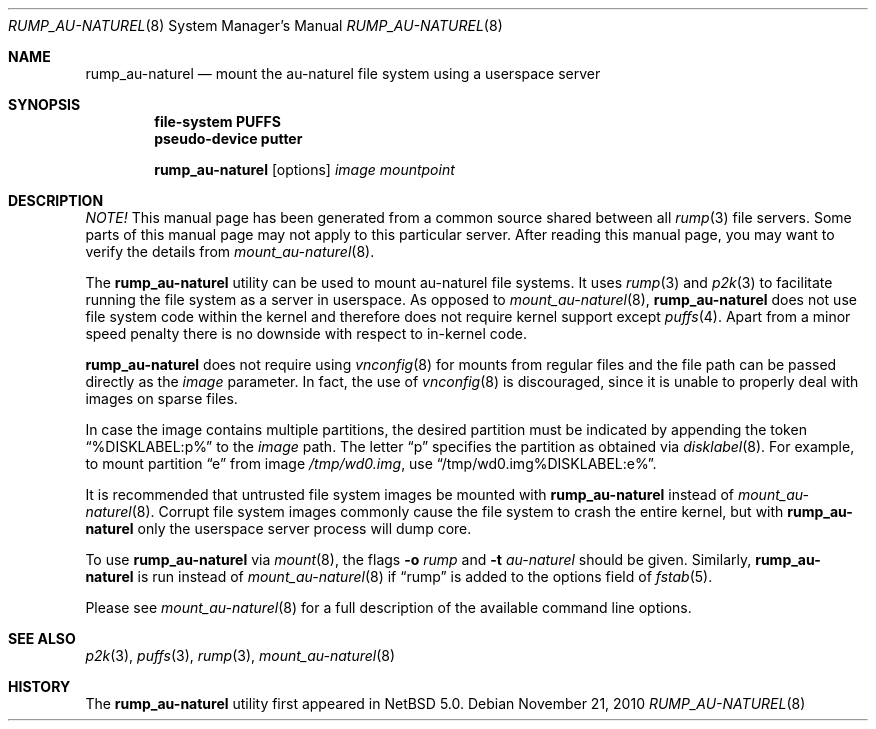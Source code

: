 .\"	$NetBSD: rump_au-naturel.8,v 1.1 2010/11/21 19:32:16 pooka Exp $
.\"
.\"	WARNING: GENERATED FILE, DO NOT EDIT
.\"	INSTEAD, EDIT makerumpmanpages.sh AND REGEN
.\"
.\" Copyright (c) 2008-2010 Antti Kantee. All rights reserved.
.\"
.\" Redistribution and use in source and binary forms, with or without
.\" modification, are permitted provided that the following conditions
.\" are met:
.\" 1. Redistributions of source code must retain the above copyright
.\" notice, this list of conditions and the following disclaimer.
.\" 2. Redistributions in binary form must reproduce the above copyright
.\" notice, this list of conditions and the following disclaimer in the
.\" documentation and/or other materials provided with the distribution.
.\"
.\" THIS SOFTWARE IS PROVIDED BY THE AUTHOR AND CONTRIBUTORS "AS IS" AND
.\" ANY EXPRESS OR IMPLIED WARRANTIES, INCLUDING, BUT NOT LIMITED TO, THE
.\" IMPLIED WARRANTIES OF MERCHANTABILITY AND FITNESS FOR A PARTICULAR PURPOSE
.\" ARE DISCLAIMED. IN NO EVENT SHALL THE AUTHOR OR CONTRIBUTORS BE LIABLE
.\" FOR ANY DIRECT, INDIRECT, INCIDENTAL, SPECIAL, EXEMPLARY, OR CONSEQUENTIAL
.\" DAMAGES (INCLUDING, BUT NOT LIMITED TO, PROCUREMENT OF SUBSTITUTE GOODS
.\" OR SERVICES; LOSS OF USE, DATA, OR PROFITS; OR BUSINESS INTERRUPTION)
.\" HOWEVER CAUSED AND ON ANY THEORY OF LIABILITY, WHETHER IN CONTRACT, STRICT
.\" LIABILITY, OR TORT (INCLUDING NEGLIGENCE OR OTHERWISE) ARISING IN ANY WAY
.\" OUT OF THE USE OF THIS SOFTWARE, EVEN IF ADVISED OF THE POSSIBILITY OF
.\" SUCH DAMAGE.
.\"
.Dd November 21, 2010
.Dt RUMP_AU-NATUREL 8
.Os
.Sh NAME
.Nm rump_au-naturel
.Nd mount the au-naturel file system using a userspace server
.Sh SYNOPSIS
.Cd "file-system PUFFS"
.Cd "pseudo-device putter"
.Pp
.Nm
.Op options
.Ar image
.Ar mountpoint
.Sh DESCRIPTION
.Em NOTE!
This manual page has been generated from a common source shared between all
.Xr rump 3
file servers.
Some parts of this manual page may not apply to this particular server.
After reading this manual page, you may want to verify the details from
.Xr mount_au-naturel 8 .
.Pp
The
.Nm
utility can be used to mount au-naturel file systems.
It uses
.Xr rump 3
and
.Xr p2k 3
to facilitate running the file system as a server in userspace.
As opposed to
.Xr mount_au-naturel 8 ,
.Nm
does not use file system code within the kernel and therefore does
not require kernel support except
.Xr puffs 4 .
Apart from a minor speed penalty there is no downside with respect to
in-kernel code.
.Pp
.Nm
does not require using
.Xr vnconfig 8
for mounts from regular files and the file path can be passed
directly as the
.Ar image
parameter.
In fact, the use of
.Xr vnconfig 8
is discouraged, since it is unable to properly deal with images on
sparse files.
.Pp
In case the image contains multiple partitions, the desired partition
must be indicated by appending the token
.Dq %DISKLABEL:p%
to the
.Ar image
path.
The letter
.Dq p
specifies the partition as obtained via
.Xr disklabel 8 .
For example, to mount partition
.Dq e
from image
.Pa /tmp/wd0.img ,
use
.Dq /tmp/wd0.img%DISKLABEL:e% .
.Pp
It is recommended that untrusted file system images be mounted with
.Nm
instead of
.Xr mount_au-naturel 8 .
Corrupt file system images commonly cause the file system
to crash the entire kernel, but with
.Nm
only the userspace server process will dump core.
.Pp
To use
.Nm
via
.Xr mount 8 ,
the flags
.Fl o Ar rump
and
.Fl t Ar au-naturel
should be given.
Similarly,
.Nm
is run instead of
.Xr mount_au-naturel 8
if
.Dq rump
is added to the options field of
.Xr fstab 5 .
.Pp
Please see
.Xr mount_au-naturel 8
for a full description of the available command line options.
.Sh SEE ALSO
.Xr p2k 3 ,
.Xr puffs 3 ,
.Xr rump 3 ,
.Xr mount_au-naturel 8
.Sh HISTORY
The
.Nm
utility first appeared in
.Nx 5.0 .
